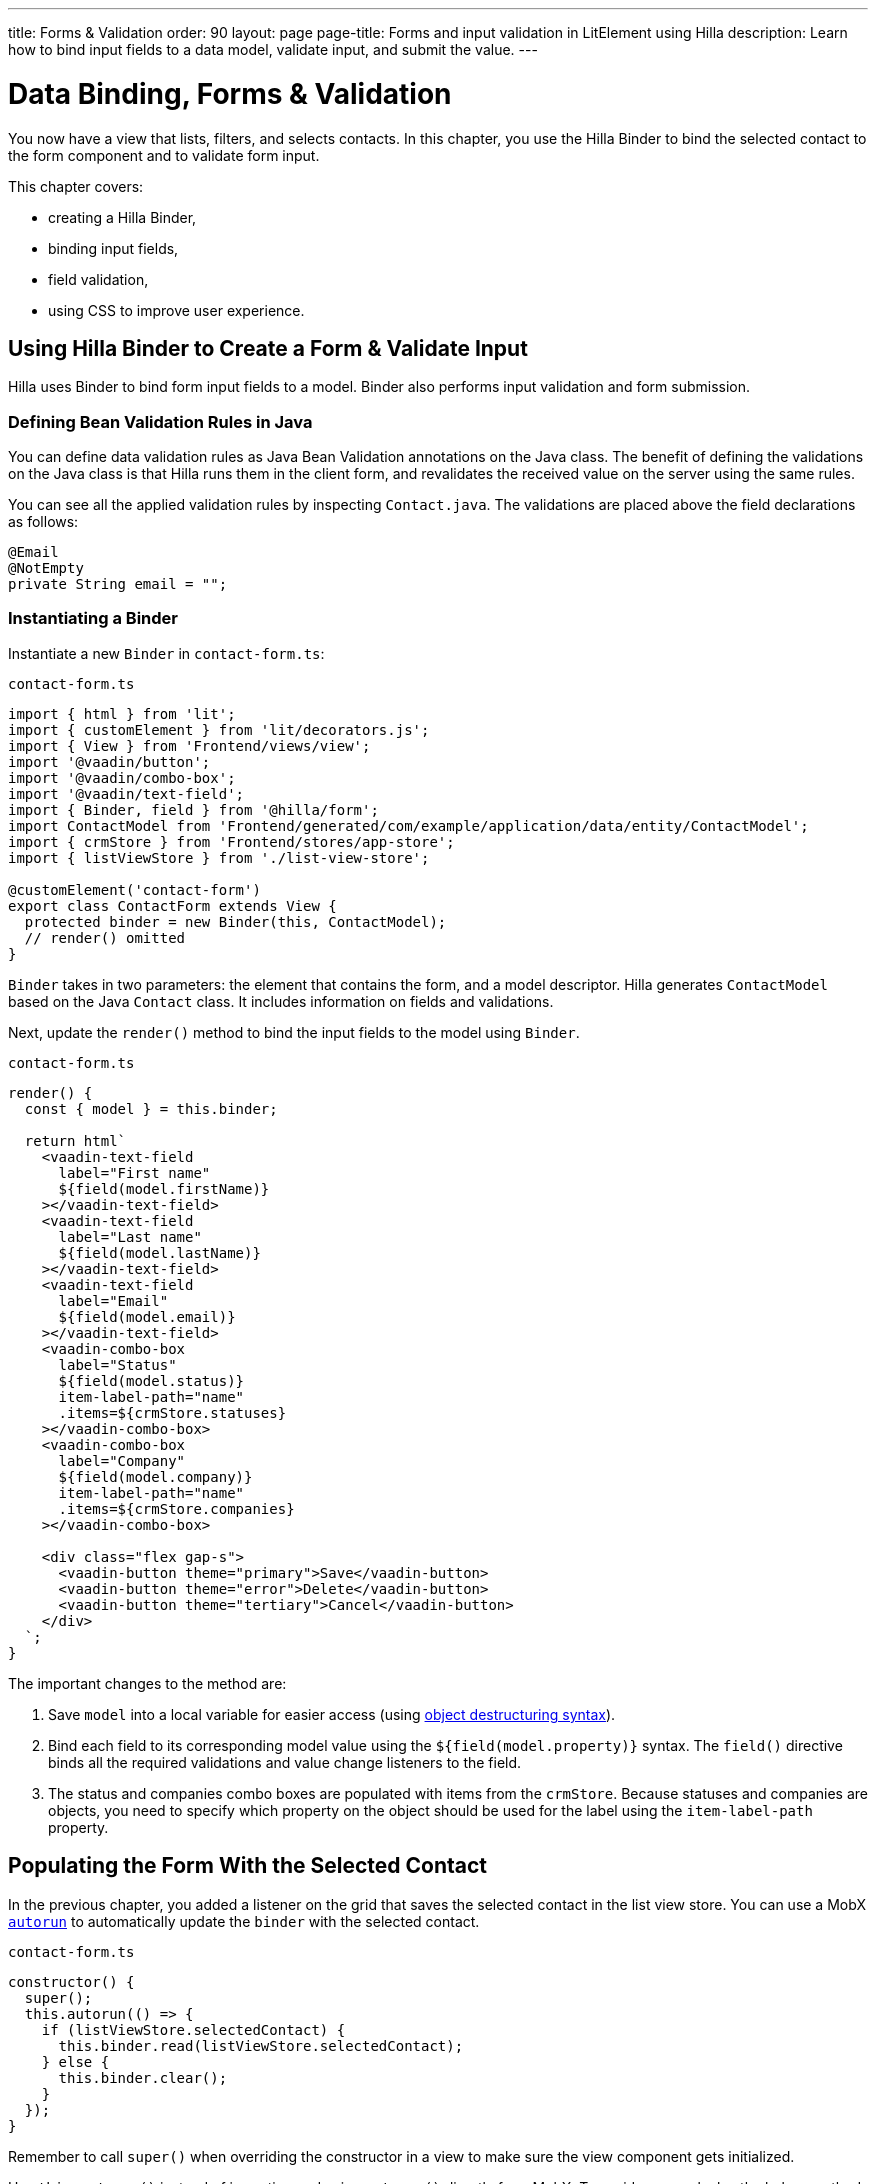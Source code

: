 ---
title: Forms & Validation
order: 90
layout: page
page-title: Forms and input validation in LitElement using Hilla
description: Learn how to bind input fields to a data model, validate input, and submit the value.
---

= Data Binding, Forms & Validation

You now have a view that lists, filters, and selects contacts.
In this chapter, you use the Hilla Binder to bind the selected contact to the form component and to validate form input.

This chapter covers:

* creating a Hilla Binder,
* binding input fields,
* field validation,
* using CSS to improve user experience.

== Using Hilla Binder to Create a Form & Validate Input

Hilla uses Binder to bind form input fields to a model.
Binder also performs input validation and form submission.

=== Defining Bean Validation Rules in Java

You can define data validation rules as Java Bean Validation annotations on the Java class.
The benefit of defining the validations on the Java class is that Hilla runs them in the client form, and revalidates the received value on the server using the same rules.

You can see all the applied validation rules by inspecting [classname]`Contact.java`.
The validations are placed above the field declarations as follows:

[source,java]
----
@Email
@NotEmpty
private String email = "";
----

=== Instantiating a Binder

Instantiate a new [classname]`Binder` in [filename]`contact-form.ts`:

.`contact-form.ts`
[source,typescript]
----
import { html } from 'lit';
import { customElement } from 'lit/decorators.js';
import { View } from 'Frontend/views/view';
import '@vaadin/button';
import '@vaadin/combo-box';
import '@vaadin/text-field';
import { Binder, field } from '@hilla/form';
import ContactModel from 'Frontend/generated/com/example/application/data/entity/ContactModel';
import { crmStore } from 'Frontend/stores/app-store';
import { listViewStore } from './list-view-store';

@customElement('contact-form')
export class ContactForm extends View {
  protected binder = new Binder(this, ContactModel);
  // render() omitted
}
----

[classname]`Binder` takes in two parameters: the element that contains the form, and a model descriptor.
Hilla generates [classname]`ContactModel` based on the Java [classname]`Contact` class.
It includes information on fields and validations.

Next, update the [methodname]`render()` method to bind the input fields to the model using [classname]`Binder`.

.`contact-form.ts`
[source,typescript]
----
render() {
  const { model } = this.binder;

  return html`
    <vaadin-text-field
      label="First name"
      ${field(model.firstName)}
    ></vaadin-text-field>
    <vaadin-text-field
      label="Last name"
      ${field(model.lastName)}
    ></vaadin-text-field>
    <vaadin-text-field
      label="Email"
      ${field(model.email)}
    ></vaadin-text-field>
    <vaadin-combo-box
      label="Status"
      ${field(model.status)}
      item-label-path="name"
      .items=${crmStore.statuses}
    ></vaadin-combo-box>
    <vaadin-combo-box
      label="Company"
      ${field(model.company)}
      item-label-path="name"
      .items=${crmStore.companies}
    ></vaadin-combo-box>

    <div class="flex gap-s">
      <vaadin-button theme="primary">Save</vaadin-button>
      <vaadin-button theme="error">Delete</vaadin-button>
      <vaadin-button theme="tertiary">Cancel</vaadin-button>
    </div>
  `;
}
----

The important changes to the method are:

1. Save `model` into a local variable for easier access (using https://developer.mozilla.org/en-US/docs/Web/JavaScript/Reference/Operators/Destructuring_assignment[object destructuring syntax]).
2. Bind each field to its corresponding model value using the `${field(model.property)}` syntax.
The `field()` directive binds all the required validations and value change listeners to the field.
3. The status and companies combo boxes are populated with items from the `crmStore`.
Because statuses and companies are objects, you need to specify which property on the object should be used for the label using the `item-label-path` property.

== Populating the Form With the Selected Contact

In the previous chapter, you added a listener on the grid that saves the selected contact in the list view store.
You can use a MobX https://mobx.js.org/reactions.html#autorun[`autorun`] to automatically update the `binder` with the selected contact.

.`contact-form.ts`
[source,typescript]
----
constructor() {
  super();
  this.autorun(() => {
    if (listViewStore.selectedContact) {
      this.binder.read(listViewStore.selectedContact);
    } else {
      this.binder.clear();
    }
  });
}
----

Remember to call [methodname]`super()` when overriding the constructor in a view to make sure the view component gets initialized.

Use [methodname]`this.autorun()` instead of importing and using [methodname]`autorun()` directly from MobX.
To avoid memory leaks, the helper method on [classname]`View` takes care of disposing of the listener when you navigate away from the view.

[methodname]`autorun()` takes a function as a parameter.
The function runs immediately, and any time an observable value it depends on changes, in this case any time `selectedContact` changes.

== Creating New Contacts

Add support for creating new contacts by adding two new actions to [filename]`list-view-store.ts`:

.`list-view-store.ts`
[source,typescript]
----
editNew() {
  this.selectedContact = ContactModel.createEmptyValue();
}

cancelEdit() {
  this.selectedContact = null;
}
----

To edit a new contact, use [classname]`ContactModel` to create an empty [classname]`Contact` and set it as the selected contact.

Bind the click event of the *Add Contact* button in [filename]`list-view.ts` to the [methodname]`editNew()` action.

.`list-view.ts`
[source,html]
----
<vaadin-button @click=${listViewStore.editNew}>
  Add Contact
</vaadin-button>
----

== Hiding Editor when No Contacts Selected

Right now, the editor is constantly visible.
You want to hide it while it's not active.
Add a boolean `hidden` attribute on the `<contact-form>` element in list view to hide it when no contacts are selected.

.`list-view.ts`
[source,html]
----
<contact-form
  class="flex flex-col gap-s"
  ?hidden=${!listViewStore.selectedContact}
></contact-form>
----

== Maximizing the Form on Narrow Viewports

You can improve usability on narrow screens by hiding the grid and the toolbar while editing.

First, add an [methodname]`autorun()` to the list view [methodname]`connectedCallback()` to add an `editing` CSS class name to the element when there is a selected contact.

.`list-view.ts`
[source,typescript]
----
connectedCallback() {
  super.connectedCallback();
  // this.classList.add(...);
  this.autorun(() => {
    if (listViewStore.selectedContact) {
      this.classList.add("editing");
    } else {
      this.classList.remove("editing");
    }
  });
}
----

Then, add a CSS media query for narrow screens to [filename]`styles.css`.

.`styles.css`
[source,css]
----
[hidden] {
  display: none !important;
}

@media (max-width: 700px) {
  list-view.editing .toolbar,
  list-view.editing .grid {
    display: none;
  }

  list-view.editing contact-form {
    width: 100%;
  }
}
----

The rule hides the grid and toolbar when the editor is active if the viewport is 700px or narrower.

Update the *Cancel* button in the contact form to call the [methodname]`cancelEdit()` action, so users have a way of exiting the editor.

.`contact-form.ts`
[source,html]
----
<vaadin-button theme="tertiary" @click=${listViewStore.cancelEdit}>
  Cancel
</vaadin-button>
----

In your browser, try selecting different contacts to make sure the form is updated correctly.
Verify that the responsive layout works by opening the application on your phone or by resizing your browser window.

image::images/form-on-phone.png[Form open on a phone, width=250]
